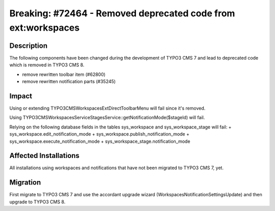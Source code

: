 ==============================================================
Breaking: #72464 - Removed deprecated code from ext:workspaces
==============================================================

Description
===========

The following components have been changed during the development of TYPO3 CMS 7
and lead to deprecated code which is removed in TYPO3 CMS 8.

+ remove rewritten toolbar item (#62800)
+ remove rewritten notification parts (#35245)


Impact
======

Using or extending \TYPO3\CMS\Workspaces\ExtDirect\ToolbarMenu will fail since
it's removed.

Using \TYPO3\CMS\Workspaces\Service\StagesService::getNotificationMode($stageId)
will fail.

Relying on the following database fields in the tables sys_workspace and
sys_workspace_stage will fail:
+ sys_workspace.edit_notification_mode
+ sys_workspace.publish_notification_mode
+ sys_workspace.execute_notification_mode
+ sys_workspace_stage.notification_mode


Affected Installations
======================

All installations using workspaces and notifications that have not been migrated
to TYPO3 CMS 7, yet.


Migration
=========

First migrate to TYPO3 CMS 7 and use the accordant upgrade wizard
(WorkspacesNotificationSettingsUpdate) and then upgrade to TYPO3 CMS 8.